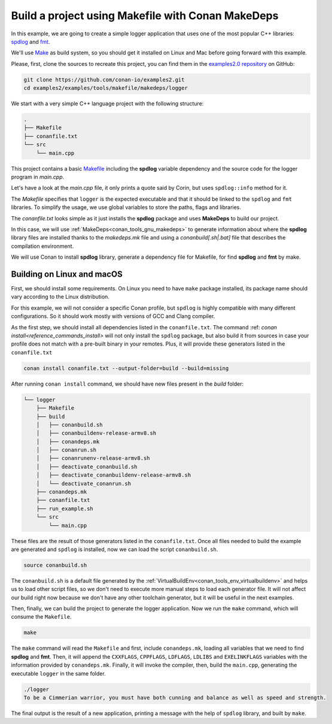 .. _examples_tools_makefile_makedeps_build_project_makefile:

Build a project using Makefile with Conan MakeDeps
==================================================

In this example, we are going to create a simple logger application that uses one of the most popular C++ libraries:
`spdlog <https://github.com/gabime/spdlog/>`_  and `fmt <https://fmt.dev/latest/index.html/>`_.

We'll use `Make <https://www.gnu.org/software/make/>`_ as build system, so you should get it installed
on Linux and Mac before going forward with this example.

Please, first, clone the sources to recreate this project, you can find them in the
`examples2.0 repository <https://github.com/conan-io/examples2>`_ on GitHub:

.. code-block:: shell

    git clone https://github.com/conan-io/examples2.git
    cd examples2/examples/tools/makefile/makedeps/logger

We start with a very simple C++ language project with the following structure:

.. code-block:: text

    .
    ├── Makefile
    ├── conanfile.txt
    └── src
        └── main.cpp

This project contains a basic `Makefile <https://www.gnu.org/software/make/manual/make.html#Introduction>`_ including the **spdlog** variable dependency and the
source code for the logger program in *main.cpp*.

Let's have a look at the *main.cpp* file, it only prints a quote said by Corin, but uses ``spdlog::info`` method for it.

.. code-block:: cpp
    :caption: **main.cpp**

    #include <cstdlib>
    #include "spdlog/spdlog.h"


    int main(void) {
        spdlog::info("To be a Cimmerian warrior, you must have both cunning and balance as well as speed and strength.");
        return EXIT_SUCCESS;
    }

The *Makefile* specifies that ``logger`` is the expected executable and that it should be linked to the ``spdlog`` and ``fmt`` libraries.
To simplify the usage, we use global variables to store the paths, flags and libraries.

.. code-block:: make
    :caption: **Makefile**

    ROOT_DIR:=$(shell dirname $(realpath $(firstword $(MAKEFILE_LIST))))
    SRC_FOLDER    = $(ROOT_DIR)/src
    BUILD_FOLDER  = $(ROOT_DIR)/build

    include $(BUILD_FOLDER)/conandeps.mk

    CXXFLAGS      += $(CONAN_CXXFLAGS) -std=c++11
    CPPFLAGS      += $(addprefix -I, $(CONAN_INCLUDE_DIRS))
    CPPFLAGS      += $(addprefix -D, $(CONAN_DEFINES))
    LDFLAGS       += $(addprefix -L, $(CONAN_LIB_DIRS))
    LDLIBS        += $(addprefix -l, $(CONAN_LIBS))
    LDLIBS        += $(addprefix -l, $(CONAN_SYSTEM_LIBS))
    EXELINKFLAGS  += $(CONAN_EXELINKFLAGS)


    all:
        $(CXX) $(SRC_FOLDER)/main.cpp $(CPPFLAGS) $(CXXFLAGS) $(LDFLAGS) $(LDLIBS) $(EXELINKFLAGS) -o $(BUILD_FOLDER)/logger

The *conanfile.txt* looks simple as it just installs the **spdlog** package and uses **MakeDeps** to build our project.

.. code-block:: ini
    :caption: **conanfile.txt**

    [requires]
    spdlog/1.12.0

    [generators]
    MakeDeps

In this case, we will use :ref:`MakeDeps<conan_tools_gnu_makedeps>` to generate information about where the **spdlog** library
files are installed thanks to the `makedeps.mk` file and using a `conanbuild[.sh|.bat]` file that describes the compilation environment.

We will use Conan to install **spdlog** library, generate a dependency file for Makefile, for find **spdlog** and **fmt** by make.


Building on Linux and macOS
---------------------------

First, we should install some requirements. On Linux you need to have ``make`` package installed,
its package name should vary according to the Linux distribution.

For this example, we will not consider a specific Conan profile, but ``spdlog`` is highly compatible with many different configurations.
So it should work mostly with versions of GCC and Clang compiler.

As the first step, we should install all dependencies listed in the ``conanfile.txt``.
The command :ref: `conan install<reference_commands_install>` will not only install the ``spdlog`` package,
but also build it from sources in case your profile does not match with a pre-built binary in your remotes.
Plus, it will provide these generators listed in the ``conanfile.txt``

.. code-block:: shell

    conan install conanfile.txt --output-folder=build --build=missing

After running ``conan install`` command, we should have new files present in the *build* folder:

.. code-block:: text


    └── logger
        ├── Makefile
        ├── build
        │   ├── conanbuild.sh
        │   ├── conanbuildenv-release-armv8.sh
        │   ├── conandeps.mk
        │   ├── conanrun.sh
        │   ├── conanrunenv-release-armv8.sh
        │   ├── deactivate_conanbuild.sh
        │   ├── deactivate_conanbuildenv-release-armv8.sh
        │   └── deactivate_conanrun.sh
        ├── conandeps.mk
        ├── conanfile.txt
        ├── run_example.sh
        └── src
            └── main.cpp


These files are the result of those generators listed in the ``conanfile.txt``.
Once all files needed to build the example are generated and ``spdlog`` is installed, now we can load the script ``conanbuild.sh``.

.. code-block:: shell

    source conanbuild.sh

The ``conanbuild.sh`` is a default file generated by the :ref:`VirtualBuildEnv<conan_tools_env_virtualbuildenv>` and helps us to load other
script files, so we don't need to execute more manual steps to load each generator file. It will not affect our build right now because we don't have any
other toolchain generator, but it will be useful in the next examples.

Then, finally, we can build the project to generate the logger application.
Now we run the ``make`` command, which will consume the ``Makefile``.

.. code-block:: shell

    make

The ``make`` command will read the ``Makefile`` and first, include ``conandeps.mk``, loading all variables that we need to find **spdlog** and **fmt**.
Then, it will append the ``CXXFLAGS``, ``CPPFLAGS``, ``LDFLAGS``, ``LDLIBS`` and ``EXELINKFLAGS`` variables with the information provided by ``conandeps.mk``.
Finally, it will invoke the compiler, then, build the ``main.cpp``, generating the executable ``logger`` in the same folder.

.. code-block:: shell

    ./logger
    To be a Cimmerian warrior, you must have both cunning and balance as well as speed and strength.

The final output is the result of a new application, printing a message with the help of ``spdlog`` library, and built by ``make``.
